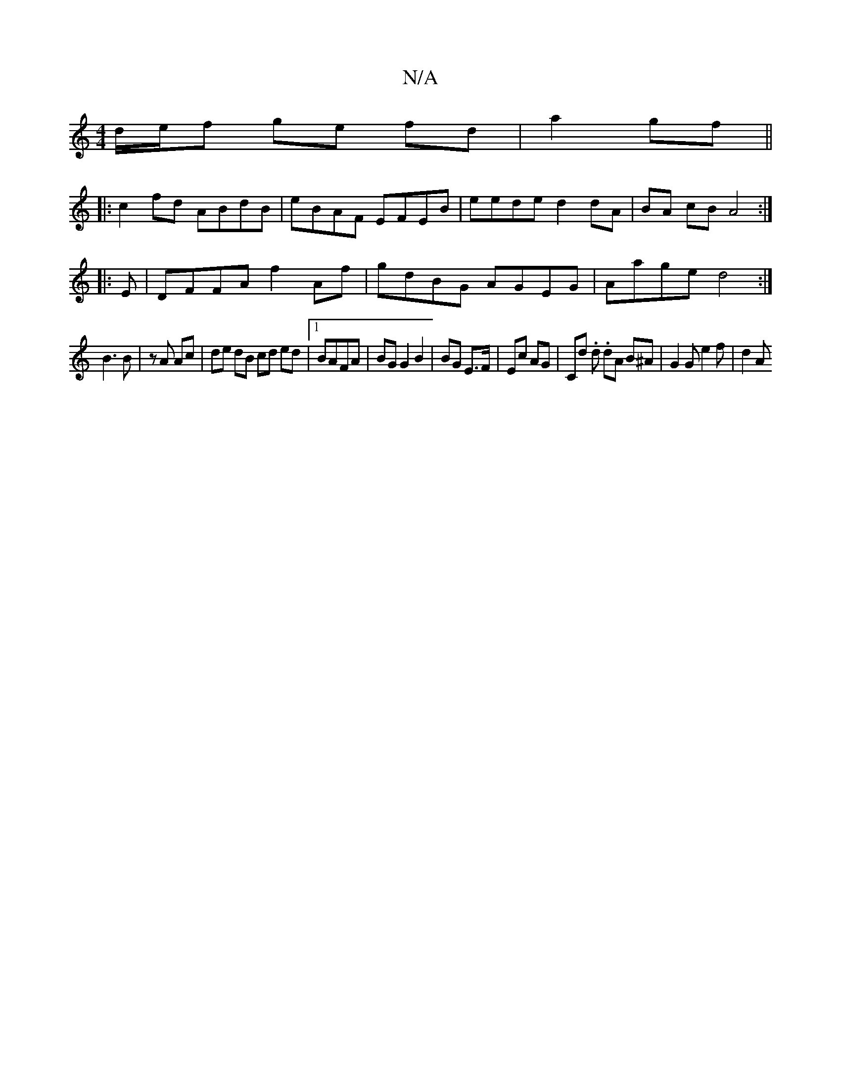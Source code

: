 X:1
T:N/A
M:4/4
R:N/A
K:Cmajor
d/e/f ge fd | a2 gf ||
|:c2 fd ABdB|eBAF EFEB|eede d2 dA|BA cB A4:|
|: E | DFFA f2 Af|gdBG AGEG|Aage d4:|
B3 B | zA Ac |de dB cd ed|1 BAFA | BG G2 B2 | BG E>F | Ec AG | Cd .d. dA B^A | G2 G e2f | d2 A
